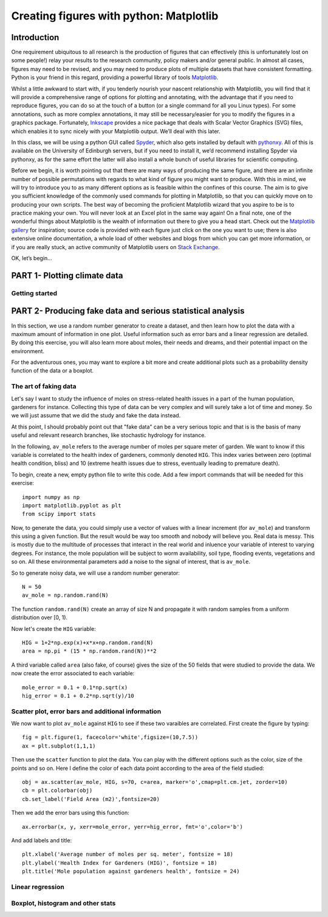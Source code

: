==============================================
Creating figures with python: Matplotlib
==============================================

Introduction
======================================

One requirement ubiquitous to all research is the production of figures that can effectively (this is unfortunately lost on some people!) relay your results to the research community, policy makers and/or general public.  In almost all cases, figures may need to be revised, and you may need to produce plots of multiple datasets that have consistent formatting.  Python is your friend in this regard, providing a powerful library of tools `Matplotlib <http://matplotlib.org/>`_.

Whilst a little awkward to start with, if you tenderly nourish your nascent relationship with Matplotlib, you will find that it will provide a comprehensive range of options for plotting and annotating, with the advantage that if you need to reproduce figures, you can do so at the touch of a button (or a single command for all you Linux types).  For some annotations, such as more complex annotations, it may still be necessary/easier for you to modify the figures in a graphics package.  Fortunately, `Inkscape <https://inkscape.org/en/>`_ provides a nice package that deals with Scalar Vector Graphics (SVG) files, which enables it to sync nicely with your Matplotlib output.  We’ll deal with this later.

In this class, we will be using a python GUI called `Spyder <https://code.google.com/p/spyderlib/>`_, which also gets installed by default with `pythonxy <https://code.google.com/p/pythonxy/>`_.  All of this is available on the University of Edinburgh servers, but if you need to install it, we’d recommend installing Spyder via pythonxy, as for the same effort the latter will also install a whole bunch of useful libraries for scientific computing.

Before we begin, it is worth pointing out that there are many ways of producing the same figure, and there are an infinite number of possible permutations with regards to what kind of figure you might want to produce.  With this in mind, we will try to introduce you to as many different options as is feasible within the confines of this course.  The aim is to give you sufficient knowledge of the commonly used commands for plotting in Matplotlib, so that you can quickly move on to producing your own scripts.  The best way of becoming the proficient Matplotlib wizard that you aspire to be is to practice making your own.  You will never look at an Excel plot in the same way again!
On a final note, one of the wonderful things about Matplotlib is the wealth of information out there to give you a head start.  Check out the `Matplotlib gallery <http://matplotlib.org/gallery.html>`_ for inspiration; source code is provided with each figure  just click on the one you want to use; there is also extensive online documentation, a whole load of other websites and blogs from which you can get more information, or if you are really stuck, an active community of Matplotlib users on `Stack Exchange <http://stackexchange.com/>`_.

OK, let’s begin…

PART 1- Plotting climate data
=====================================

Getting started
--------------------




PART 2- Producing fake data and serious statistical analysis
=================================================

In this section, we use a random number generator to create a dataset, and then learn how to plot the data with a maximum amount of information in one plot. Useful information such as error bars and a linear regression are detailed. By doing this exercise, you will also learn more about moles, their needs and dreams, and their potential impact on the environment.

For the adventurous ones, you may want to explore a bit more and create additional plots such as a probability density function of the data or a boxplot. 

The art of faking data
------------------------
Let's say I want to study the influence of moles on stress-related health issues in a part of the human population, gardeners for instance. Collecting this type of data can be very complex and will surely take a lot of time and money. So we will just assume that we did the study and fake the data instead. 

At this point, I should probably point out that "fake data" can be a very serious topic and that is is the basis of many useful and relevant research branches, like stochastic hydrology for instance.

In the following, ``av_mole`` refers to the average number of moles per square meter of garden. We want to know if this variable is correlated to the health index of gardeners, commonly denoted ``HIG``. This index varies between zero (optimal health condition, bliss) and 10 (extreme health issues due to stress, eventually leading to premature death). 
 

To begin, create a new, empty python file to write this code. 
Add a few import commands that will be needed for this exercise::

     import numpy as np
     import matplotlib.pyplot as plt
     from scipy import stats

Now, to generate the data, you could simply use a vector of values with a linear increment (for ``av_mole``) and transform this using a given function. But the result would be way too smooth and nobody will believe you. Real data is messy. This is mostly due to the multitude of processes that interact in the real world and inluence your variable of interest to varying degrees. For instance, the mole population will be subject to worm availability, soil type, flooding events, vegetations and so on. All these environmental parameters add a noise to the signal of interest, that is ``av_mole``. 

So to generate noisy data, we will use a random number generator::

     N = 50
     av_mole = np.random.rand(N)

The function ``random.rand(N)`` create an array of size N and propagate it with random samples from a uniform distribution over [0, 1).

Now let's create the ``HIG`` variable::

      HIG = 1+2*np.exp(x)+x*x+np.random.rand(N)
      area = np.pi * (15 * np.random.rand(N))**2     

A third variable called ``area`` (also fake, of course) gives the size of the 50 fields that were studied to provide the data. We now create the error associated to each variable::

      mole_error = 0.1 + 0.1*np.sqrt(x)
      hig_error = 0.1 + 0.2*np.sqrt(y)/10


Scatter plot, error bars and additional information
-----------------------------------------------------
We now want to plot ``av_mole`` against ``HIG`` to see if these two varaibles are correlated. 
First create the figure by typing::

      fig = plt.figure(1, facecolor='white',figsize=(10,7.5))    
      ax = plt.subplot(1,1,1)

Then use the ``scatter`` function to plot the data. You can play with the different options such as the color, size of the points and so on. Here I define the color of each data point according to the area of the field studied::

      obj = ax.scatter(av_mole, HIG, s=70, c=area, marker='o',cmap=plt.cm.jet, zorder=10)
      cb = plt.colorbar(obj)
      cb.set_label('Field Area (m2)',fontsize=20)

Then we add the error bars using this function::

      ax.errorbar(x, y, xerr=mole_error, yerr=hig_error, fmt='o',color='b')   

And add labels and title::

      plt.xlabel('Average number of moles per sq. meter', fontsize = 18)
      plt.ylabel('Health Index for Gardeners (HIG)', fontsize = 18)
      plt.title('Mole population against gardeners health', fontsize = 24)  


Linear regression
--------------------




Boxplot, histogram and other stats
------------------------------------



